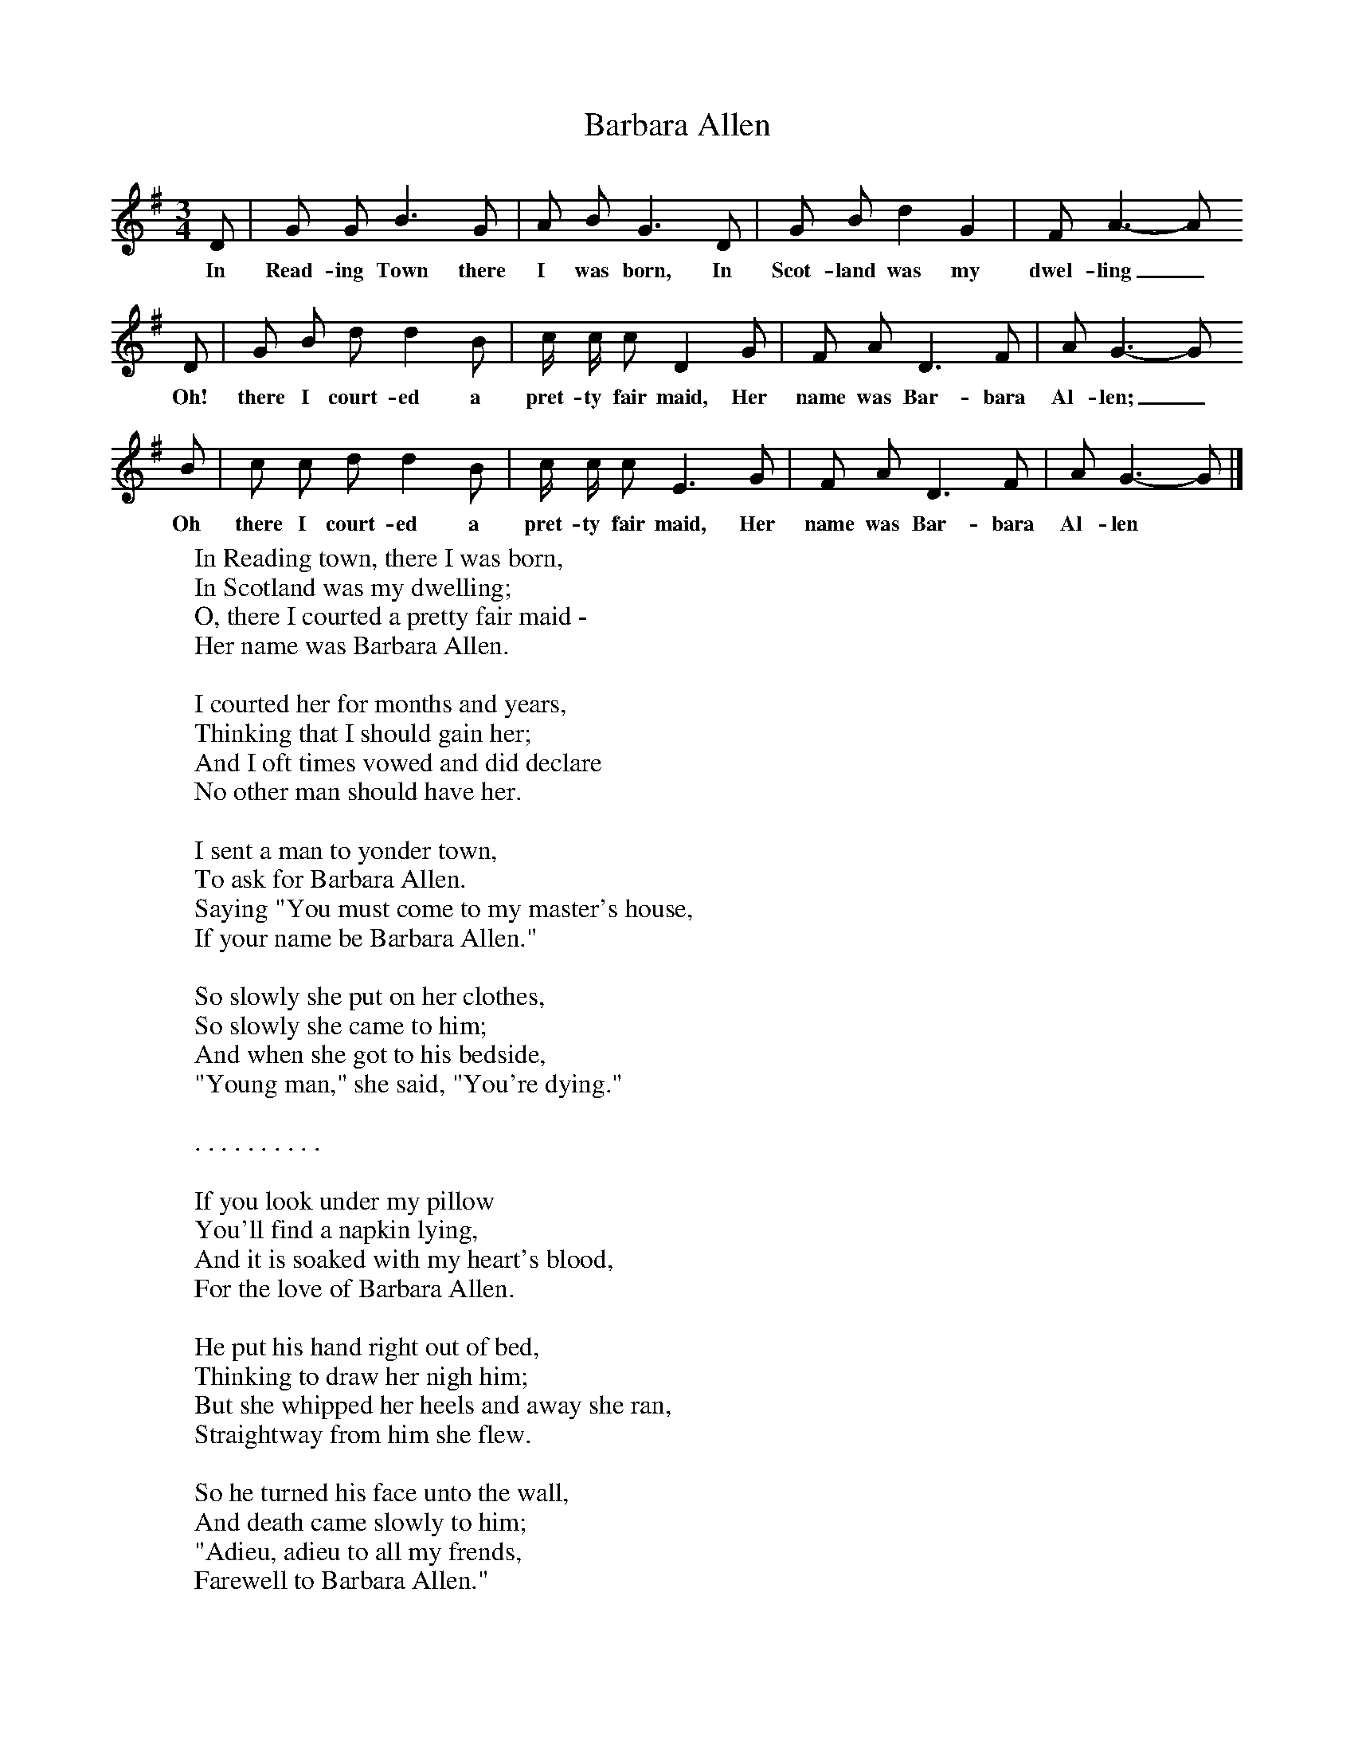 X:1
T:Barbara Allen
B:Kidson F, 1891, Traditional Tunes, Oxford, Taphouse and Son
Z:Frank Kidson
S:Mr A. Wardill, Goathland
F:http://www.folkinfo.org/songs
M:3/4     %Meter
L:1/8     %
K:G
D |G G B3 G |A B G3 D |G B d2 G2 | F A3-A
w:In Read-ing Town there I was born, In Scot-land was my dwel-ling_
 D |G B d d2 B |c/ c/ c D2 G  |F A D3 F | A G3-G
w: Oh! there I court-ed a pret-ty fair maid, Her name was Bar-bara Al-len;_
 B |c c d d2 B |c/ c/ c E3 G |F A D3 F | A G3-G  |]
w:Oh there I court-ed a pret-ty fair maid, Her name was Bar-bara Al-len *
W:In Reading town, there I was born,
W:In Scotland was my dwelling;
W:O, there I courted a pretty fair maid -
W:Her name was Barbara Allen.
W:
W:I courted her for months and years,
W:Thinking that I should gain her;
W:And I oft times vowed and did declare
W:No other man should have her.
W:
W:I sent a man to yonder town,
W:To ask for Barbara Allen.
W:Saying "You must come to my master's house,
W:If your name be Barbara Allen."
W:
W:So slowly she put on her clothes,
W:So slowly she came to him;
W:And when she got to his bedside,
W:"Young man," she said, "You're dying."
W:
W:. . . . . . . . . .
W:
W:If you look under my pillow
W:You'll find a napkin lying,
W:And it is soaked with my heart's blood,
W:For the love of Barbara Allen.
W:
W:He put his hand right out of bed,
W:Thinking to draw her nigh him;
W:But she whipped her heels and away she ran,
W:Straightway from him she flew.
W:
W:So he turned his face unto the wall,
W:And death came slowly to him;
W:"Adieu, adieu to all my frends,
W:Farewell to Barbara Allen."
W:
W:As she was walking across yon fields
W:She heard his death-bell tolling
W:And every toll it seemed to say -
W:Hard-hearted Barbara Allen.
W:
W:. . . . . . . . . .
W:
W:"O dear mother, make my bed,
W:And make it fit to die on;
W:There's a young man died for me to-day
W:And I'll die for him to-morrow."
W:
W:. . . . . . . . . .
W:
W:And he did die on one good day,
W:And she did die on the morrow;
W:O, he did die for the love of her,
W:And she did die for sorrow.
W:
W:
W:
W:
